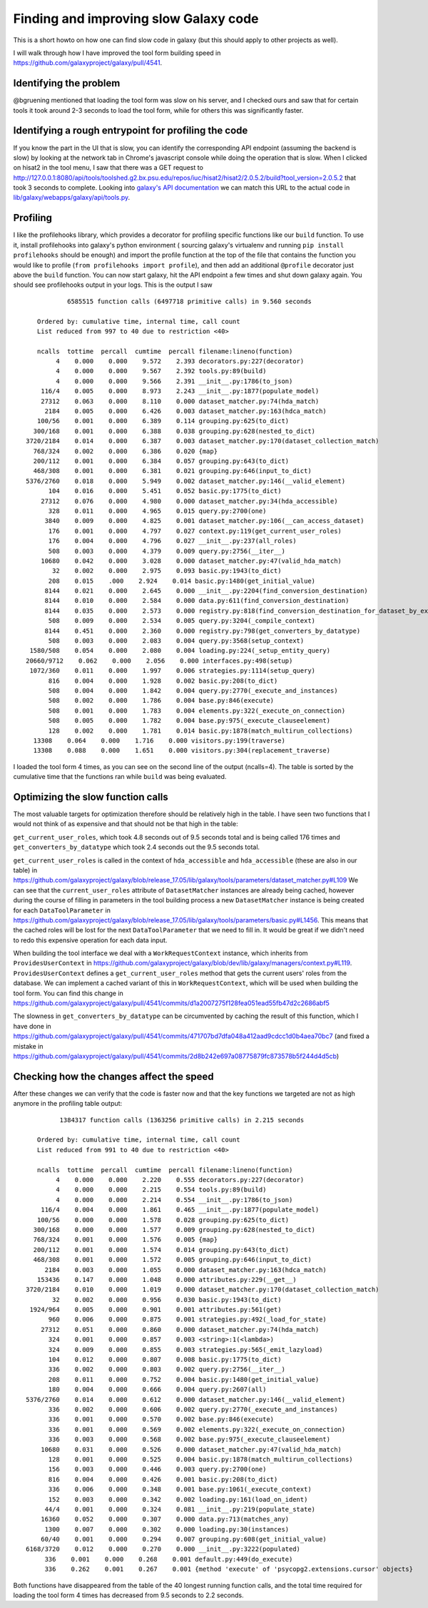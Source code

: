Finding and improving slow Galaxy code
--------------------------------------

This is a short howto on how one can find slow code in galaxy (but this
should apply to other projects as well).

I will walk through how I have improved the tool form building speed in
https://github.com/galaxyproject/galaxy/pull/4541.

Identifying the problem
~~~~~~~~~~~~~~~~~~~~~~~

@bgruening mentioned that loading the tool form was slow on his server,
and I checked ours and saw that for certain tools it took around 2-3
seconds to load the tool form, while for others this was significantly
faster.

Identifying a rough entrypoint for profiling the code
~~~~~~~~~~~~~~~~~~~~~~~~~~~~~~~~~~~~~~~~~~~~~~~~~~~~~

If you know the part in the UI that is slow, you can identify the
corresponding API endpoint (assuming the backend is slow) by looking at
the network tab in Chrome's javascript console while doing the operation
that is slow. When I clicked on hisat2 in the tool menu, I saw that
there was a GET request to
http://127.0.0.1:8080/api/tools/toolshed.g2.bx.psu.edu/repos/iuc/hisat2/hisat2/2.0.5.2/build?tool\_version=2.0.5.2
that took 3 seconds to complete. Looking into `galaxy's API
documentation <https://docs.galaxyproject.org/en/master/api/api.html#galaxy.webapps.galaxy.api.tools.ToolsController.build>`__
we can match this URL to the actual code in
`lib/galaxy/webapps/galaxy/api/tools.py <https://github.com/galaxyproject/galaxy/blob/release_17.05/lib/galaxy/webapps/galaxy/api/tools.py#L89>`__.

Profiling
~~~~~~~~~

I like the profilehooks library, which provides a decorator for
profiling specific functions like our ``build`` function. To use it,
install profilehooks into galaxy's python environment ( sourcing
galaxy's virtualenv and running ``pip install profilehooks`` should be
enough) and import the profile function at the top of the file that
contains the function you would like to profile
(``from profilehooks import profile``), and then add an additional
``@profile`` decorator just above the ``build`` function. You can now
start galaxy, hit the API endpoint a few times and shut down galaxy
again. You should see profilehooks output in your logs. This is the
output I saw

::

               6585515 function calls (6497718 primitive calls) in 9.560 seconds

       Ordered by: cumulative time, internal time, call count
       List reduced from 997 to 40 due to restriction <40>

       ncalls  tottime  percall  cumtime  percall filename:lineno(function)
            4    0.000    0.000    9.572    2.393 decorators.py:227(decorator)
            4    0.000    0.000    9.567    2.392 tools.py:89(build)
            4    0.000    0.000    9.566    2.391 __init__.py:1786(to_json)
        116/4    0.005    0.000    8.973    2.243 __init__.py:1877(populate_model)
        27312    0.063    0.000    8.110    0.000 dataset_matcher.py:74(hda_match)
         2184    0.005    0.000    6.426    0.003 dataset_matcher.py:163(hdca_match)
       100/56    0.001    0.000    6.389    0.114 grouping.py:625(to_dict)
      300/168    0.001    0.000    6.388    0.038 grouping.py:628(nested_to_dict)
    3720/2184    0.014    0.000    6.387    0.003 dataset_matcher.py:170(dataset_collection_match)
      768/324    0.002    0.000    6.386    0.020 {map}
      200/112    0.001    0.000    6.384    0.057 grouping.py:643(to_dict)
      468/308    0.001    0.000    6.381    0.021 grouping.py:646(input_to_dict)
    5376/2760    0.018    0.000    5.949    0.002 dataset_matcher.py:146(__valid_element)
          104    0.016    0.000    5.451    0.052 basic.py:1775(to_dict)
        27312    0.076    0.000    4.980    0.000 dataset_matcher.py:34(hda_accessible)
          328    0.011    0.000    4.965    0.015 query.py:2700(one)
         3840    0.009    0.000    4.825    0.001 dataset_matcher.py:106(__can_access_dataset)
          176    0.001    0.000    4.797    0.027 context.py:119(get_current_user_roles)
          176    0.004    0.000    4.796    0.027 __init__.py:237(all_roles)
          508    0.003    0.000    4.379    0.009 query.py:2756(__iter__)
        10680    0.042    0.000    3.028    0.000 dataset_matcher.py:47(valid_hda_match)
           32    0.002    0.000    2.975    0.093 basic.py:1943(to_dict)
          208    0.015    .000    2.924    0.014 basic.py:1480(get_initial_value)
         8144    0.021    0.000    2.645    0.000 __init__.py:2204(find_conversion_destination)
         8144    0.010    0.000    2.584    0.000 data.py:611(find_conversion_destination)
         8144    0.035    0.000    2.573    0.000 registry.py:818(find_conversion_destination_for_dataset_by_extensions)
          508    0.009    0.000    2.534    0.005 query.py:3204(_compile_context)
         8144    0.451    0.000    2.360    0.000 registry.py:798(get_converters_by_datatype)
          508    0.003    0.000    2.083    0.004 query.py:3568(setup_context)
     1580/508    0.054    0.000    2.080    0.004 loading.py:224(_setup_entity_query)
    20660/9712    0.062    0.000    2.056    0.000 interfaces.py:498(setup)
     1072/360    0.011    0.000    1.997    0.006 strategies.py:1114(setup_query)
          816    0.004    0.000    1.928    0.002 basic.py:208(to_dict)
          508    0.004    0.000    1.842    0.004 query.py:2770(_execute_and_instances)
          508    0.002    0.000    1.786    0.004 base.py:846(execute)
          508    0.001    0.000    1.783    0.004 elements.py:322(_execute_on_connection)
          508    0.005    0.000    1.782    0.004 base.py:975(_execute_clauseelement)
          128    0.002    0.000    1.781    0.014 basic.py:1878(match_multirun_collections)
      13308    0.064    0.000    1.716    0.000 visitors.py:199(traverse)
      13308    0.088    0.000    1.651    0.000 visitors.py:304(replacement_traverse)

I loaded the tool form 4 times, as you can see on the second line of the
output (ncalls=4). The table is sorted by the cumulative time that the
functions ran while ``build`` was being evaluated.

Optimizing the slow function calls
~~~~~~~~~~~~~~~~~~~~~~~~~~~~~~~~~~

The most valuable targets for optimization therefore should be
relatively high in the table. I have seen two functions that I would not
think of as expensive and that should not be that high in the table:

``get_current_user_roles``, which took 4.8 seconds out of 9.5 seconds
total and is being called 176 times and ``get_converters_by_datatype``
which took 2.4 seconds out the 9.5 seconds total.

``get_current_user_roles`` is called in the context of
``hda_accessible`` and ``hda_accessible`` (these are also in our table)
in
https://github.com/galaxyproject/galaxy/blob/release\_17.05/lib/galaxy/tools/parameters/dataset\_matcher.py#L109
We can see that the ``current_user_roles`` attribute of
``DatasetMatcher`` instances are already being cached, however during
the course of filling in parameters in the tool building process a new
``DatasetMatcher`` instance is being created for each
``DataToolParameter`` in
https://github.com/galaxyproject/galaxy/blob/release\_17.05/lib/galaxy/tools/parameters/basic.py#L1456.
This means that the cached roles will be lost for the next
``DataToolParameter`` that we need to fill in. It would be great if we
didn't need to redo this expensive operation for each data input.

When building the tool interface we deal with a ``WorkRequestContext``
instance, which inherits from ``ProvidesUserContext`` in
https://github.com/galaxyproject/galaxy/blob/dev/lib/galaxy/managers/context.py#L119.
``ProvidesUserContext`` defines a ``get_current_user_roles`` method that
gets the current users' roles from the database. We can implement a
cached variant of this in ``WorkRequestContext``, which will be used
when building the tool form. You can find this change in
https://github.com/galaxyproject/galaxy/pull/4541/commits/d1a2007275f128fea051ead55fb47d2c2686abf5

The slowness in ``get_converters_by_datatype`` can be circumvented by
caching the result of this function, which I have done in
https://github.com/galaxyproject/galaxy/pull/4541/commits/471707bd7dfa048a412aad9cdcc1d0b4aea70bc7
(and fixed a mistake in
https://github.com/galaxyproject/galaxy/pull/4541/commits/2d8b242e697a08775879fc873578b5f244d4d5cb)

Checking how the changes affect the speed
~~~~~~~~~~~~~~~~~~~~~~~~~~~~~~~~~~~~~~~~~

After these changes we can verify that the code is faster now and that
the key functions we targeted are not as high anymore in the profiling
table output:

::

             1384317 function calls (1363256 primitive calls) in 2.215 seconds

       Ordered by: cumulative time, internal time, call count
       List reduced from 991 to 40 due to restriction <40>

       ncalls  tottime  percall  cumtime  percall filename:lineno(function)
            4    0.000    0.000    2.220    0.555 decorators.py:227(decorator)
            4    0.000    0.000    2.215    0.554 tools.py:89(build)
            4    0.000    0.000    2.214    0.554 __init__.py:1786(to_json)
        116/4    0.004    0.000    1.861    0.465 __init__.py:1877(populate_model)
       100/56    0.000    0.000    1.578    0.028 grouping.py:625(to_dict)
      300/168    0.000    0.000    1.577    0.009 grouping.py:628(nested_to_dict)
      768/324    0.001    0.000    1.576    0.005 {map}
      200/112    0.001    0.000    1.574    0.014 grouping.py:643(to_dict)
      468/308    0.001    0.000    1.572    0.005 grouping.py:646(input_to_dict)
         2184    0.003    0.000    1.055    0.000 dataset_matcher.py:163(hdca_match)
       153436    0.147    0.000    1.048    0.000 attributes.py:229(__get__)
    3720/2184    0.010    0.000    1.019    0.000 dataset_matcher.py:170(dataset_collection_match)
           32    0.002    0.000    0.956    0.030 basic.py:1943(to_dict)
     1924/964    0.005    0.000    0.901    0.001 attributes.py:561(get)
          960    0.006    0.000    0.875    0.001 strategies.py:492(_load_for_state)
        27312    0.051    0.000    0.860    0.000 dataset_matcher.py:74(hda_match)
          324    0.001    0.000    0.857    0.003 <string>:1(<lambda>)
          324    0.009    0.000    0.855    0.003 strategies.py:565(_emit_lazyload)
          104    0.012    0.000    0.807    0.008 basic.py:1775(to_dict)
          336    0.002    0.000    0.803    0.002 query.py:2756(__iter__)
          208    0.011    0.000    0.752    0.004 basic.py:1480(get_initial_value)
          180    0.004    0.000    0.666    0.004 query.py:2607(all)
    5376/2760    0.014    0.000    0.612    0.000 dataset_matcher.py:146(__valid_element)
          336    0.002    0.000    0.606    0.002 query.py:2770(_execute_and_instances)
          336    0.001    0.000    0.570    0.002 base.py:846(execute)
          336    0.001    0.000    0.569    0.002 elements.py:322(_execute_on_connection)
          336    0.003    0.000    0.568    0.002 base.py:975(_execute_clauseelement)
        10680    0.031    0.000    0.526    0.000 dataset_matcher.py:47(valid_hda_match)
          128    0.001    0.000    0.525    0.004 basic.py:1878(match_multirun_collections)
          156    0.003    0.000    0.446    0.003 query.py:2700(one)
          816    0.004    0.000    0.426    0.001 basic.py:208(to_dict)
          336    0.006    0.000    0.348    0.001 base.py:1061(_execute_context)
          152    0.003    0.000    0.342    0.002 loading.py:161(load_on_ident)
         44/4    0.001    0.000    0.324    0.081 __init__.py:219(populate_state)
        16360    0.052    0.000    0.307    0.000 data.py:713(matches_any)
         1300    0.007    0.000    0.302    0.000 loading.py:30(instances)
        60/40    0.001    0.000    0.294    0.007 grouping.py:608(get_initial_value)
    6168/3720    0.012    0.000    0.270    0.000 __init__.py:3222(populated)
         336    0.001    0.000    0.268    0.001 default.py:449(do_execute)
         336    0.262    0.001    0.267    0.001 {method 'execute' of 'psycopg2.extensions.cursor' objects}

Both functions have disappeared from the table of the 40 longest running
function calls, and the total time required for loading the tool form 4
times has decreased from 9.5 seconds to 2.2 seconds.

